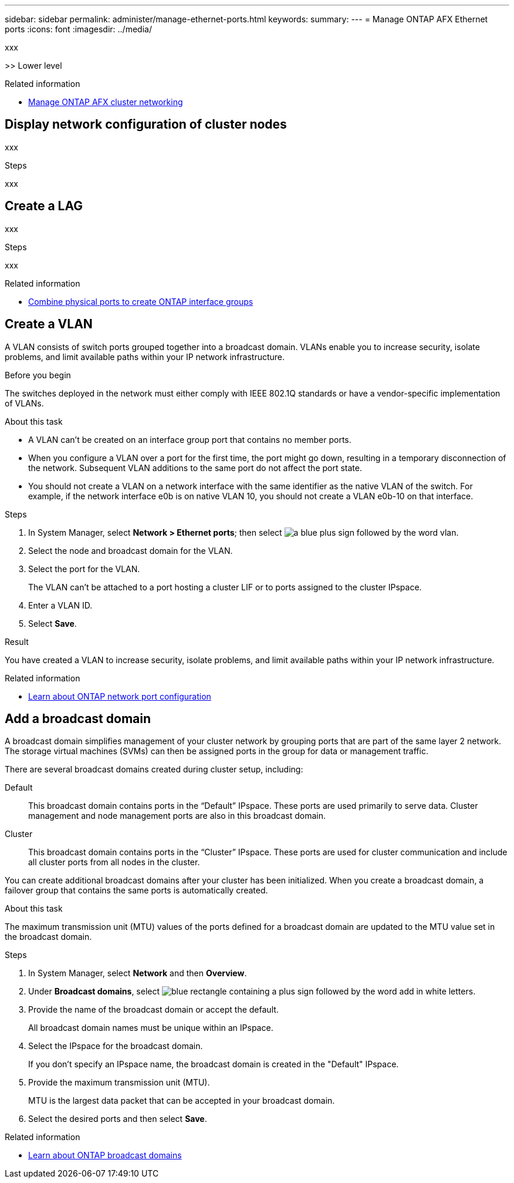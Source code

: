 ---
sidebar: sidebar
permalink: administer/manage-ethernet-ports.html
keywords: 
summary: 
---
= Manage ONTAP AFX Ethernet ports
:icons: font
:imagesdir: ../media/

[.lead]
xxx

>> Lower level

.Related information

* link:../administer/manage-cluster-networking.html[Manage ONTAP AFX cluster networking]

== Display network configuration of cluster nodes

xxx

.Steps

xxx

== Create a LAG

xxx

.Steps

xxx

.Related information

* https://docs.netapp.com/us-en/ontap/networking/combine_physical_ports_to_create_interface_groups.html[Combine physical ports to create ONTAP interface groups^]

== Create a VLAN

A VLAN consists of switch ports grouped together into a broadcast domain.  VLANs enable you to increase security, isolate problems, and limit available paths within your IP network infrastructure.

.Before you begin

The switches deployed in the network must either comply with IEEE 802.1Q standards or have a vendor-specific implementation of VLANs.

.About this task

* A VLAN can’t be created on an interface group port that contains no member ports.
* When you configure a VLAN over a port for the first time, the port might go down, resulting in a temporary disconnection of the network. Subsequent VLAN additions to the same port do not affect the port state.
* You should not create a VLAN on a network interface with the same identifier as the native VLAN of the switch. For example, if the network interface e0b is on native VLAN 10, you should not create a VLAN e0b-10 on that interface.

.Steps

. In System Manager, select *Network > Ethernet ports*; then select image:icon_vlan.png[a blue plus sign followed by the word vlan].
. Select the node and broadcast domain for the VLAN.
. Select the port for the VLAN.
+
The VLAN can’t be attached to a port hosting a cluster LIF or to ports assigned to the cluster IPspace.  
. Enter a VLAN ID.
. Select *Save*.

.Result

You have created a VLAN to increase security, isolate problems, and limit available paths within your IP network infrastructure.

.Related information

* https://docs.netapp.com/us-en/ontap/networking/configure_network_ports_cluster_administrators_only_overview.html[Learn about ONTAP network port configuration^]

== Add a broadcast domain

A broadcast domain simplifies management of your cluster network by grouping ports that are part of the same layer 2 network. The storage virtual machines (SVMs) can then be assigned ports in the group for data or management traffic.

There are several broadcast domains created during cluster setup, including:

Default::
This broadcast domain contains ports in the “Default” IPspace. These ports are used primarily to serve data. Cluster management and node management ports are also in this broadcast domain.
Cluster::
This broadcast domain contains ports in the “Cluster” IPspace. These ports are used for cluster communication and include all cluster ports from all nodes in the cluster.

You can create additional broadcast domains after your cluster has been initialized. When you create a broadcast domain, a failover group that contains the same ports is automatically created.

.About this task

The maximum transmission unit (MTU) values of the ports defined for a broadcast domain are updated to the MTU value set in the broadcast domain.

.Steps

.  In System Manager, select *Network* and then *Overview*.
. Under *Broadcast domains*, select image:icon_add_blue_bg.png[blue rectangle containing a plus sign followed by the word add in white letters].
. Provide the name of the broadcast domain or accept the default.
+
All broadcast domain names must be unique within an IPspace.
. Select the IPspace for the broadcast domain.
+
If you don’t specify an IPspace name, the broadcast domain is created in the "Default" IPspace.
. Provide the maximum transmission unit (MTU).
+
MTU is the largest data packet that can be accepted in your broadcast domain.
. Select the desired ports and then select *Save*.

.Related information

* https://docs.netapp.com/us-en/ontap/networking/configure_broadcast_domains_cluster_administrators_only_overview.html[Learn about ONTAP broadcast domains^]